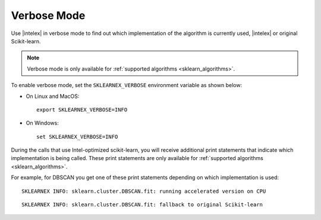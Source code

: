 .. ******************************************************************************
.. * Copyright 2020 Intel Corporation
.. *
.. * Licensed under the Apache License, Version 2.0 (the "License");
.. * you may not use this file except in compliance with the License.
.. * You may obtain a copy of the License at
.. *
.. *     http://www.apache.org/licenses/LICENSE-2.0
.. *
.. * Unless required by applicable law or agreed to in writing, software
.. * distributed under the License is distributed on an "AS IS" BASIS,
.. * WITHOUT WARRANTIES OR CONDITIONS OF ANY KIND, either express or implied.
.. * See the License for the specific language governing permissions and
.. * limitations under the License.
.. *******************************************************************************/

.. _verbose:

############
Verbose Mode
############

Use |intelex| in verbose mode to find out which implementation of the algorithm is currently used,
|intelex| or original Scikit-learn.

.. note:: Verbose mode is only available for :ref:`supported algorithms <sklearn_algorithms>`.

To enable verbose mode, set the ``SKLEARNEX_VERBOSE`` environment variable as shown below:

- On Linux and MacOS::

     export SKLEARNEX_VERBOSE=INFO

- On Windows::

     set SKLEARNEX_VERBOSE=INFO

During the calls that use Intel-optimized scikit-learn, you will receive additional print statements
that indicate which implementation is being called.
These print statements are only available for :ref:`supported algorithms <sklearn_algorithms>`.

For example, for DBSCAN you get one of these print statements depending on which implementation is used::

    SKLEARNEX INFO: sklearn.cluster.DBSCAN.fit: running accelerated version on CPU

::

    SKLEARNEX INFO: sklearn.cluster.DBSCAN.fit: fallback to original Scikit-learn
